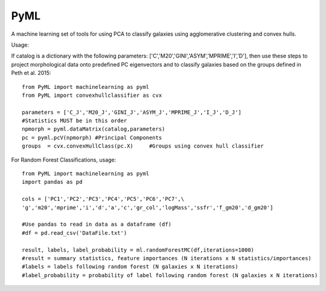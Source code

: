 PyML
=======================

A machine learning set of tools for using PCA to classify galaxies using agglomerative clustering and convex hulls.

Usage:

If catalog is a dictionary with the following parameters: ['C','M20','GINI','ASYM','MPRIME','I','D'], then 
use these steps to project morphological data onto predefined PC eigenvectors and to classify galaxies based
on the groups defined in Peth et al. 2015:
::

	from PyML import machinelearning as pyml
	from PyML import convexhullclassifier as cvx

	parameters = ['C_J','M20_J','GINI_J','ASYM_J','MPRIME_J','I_J','D_J'] 
	#Statistics MUST be in this order
	npmorph = pyml.dataMatrix(catalog,parameters) 
	pc = pyml.pcV(npmorph) #Principal Components
	groups  = cvx.convexHullClass(pc.X)	#Groups using convex hull classifier

For Random Forest Classifications, usage:
::
	from PyML import machinelearning as pyml
	import pandas as pd

	cols = ['PC1','PC2','PC3','PC4','PC5','PC6','PC7',\
	'g','m20','mprime','i','d','a','c','gr_col','logMass','ssfr','f_gm20','d_gm20']

	#Use pandas to read in data as a dataframe (df)
	#df = pd.read_csv('DataFile.txt')

	result, labels, label_probability = ml.randomForestMC(df,iterations=1000)
	#result = summary statistics, feature importances (N iterations x N statistics/importances)
	#labels = labels following random forest (N galaxies x N iterations)
	#label_probability = probability of label following random forest (N galaxies x N iterations)


